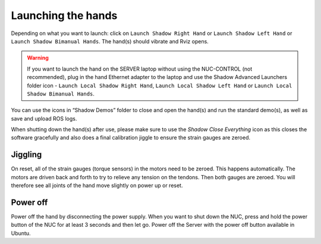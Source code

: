 Launching the hands
===================

Depending on what you want to launch: click on ``Launch Shadow Right Hand`` or ``Launch Shadow Left Hand`` or ``Launch Shadow Bimanual Hands``. The hand(s) should vibrate and Rviz opens.

.. warning:: If you want to launch the hand on the SERVER laptop without using the NUC-CONTROL (not recommended), plug in the hand Ethernet adapter to the laptop and use the Shadow Advanced Launchers folder icon - ``Launch Local Shadow Right Hand``, ``Launch Local Shadow Left Hand`` or ``Launch Local Shadow Bimanual Hands``.

You can use the icons in “Shadow Demos” folder to close and open the hand(s) and run the standard demo(s), as well as save and upload ROS logs.

When shutting down the hand(s) after use, please make sure to use the *Shadow Close Everything* icon as this closes the software gracefully and also does a final calibration jiggle to ensure the strain gauges are zeroed.

Jiggling
---------

On reset, all of the strain gauges (torque sensors) in the motors need to be zeroed. This happens automatically. The motors are driven back and forth to try to relieve any tension on the tendons. Then both gauges are zeroed. You will therefore see all joints of the hand move slightly on power up or reset.

Power off
----------
Power off the hand by disconnecting the power supply. When you want to shut down the NUC, press and hold the power button of the NUC for at least 3 seconds and then let go. Power off the Server with the power off button available in Ubuntu.

